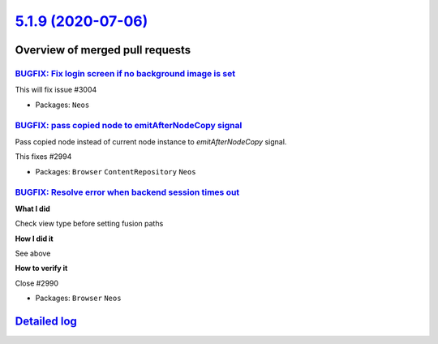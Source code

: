 `5.1.9 (2020-07-06) <https://github.com/neos/neos-development-collection/releases/tag/5.1.9>`_
==============================================================================================

Overview of merged pull requests
~~~~~~~~~~~~~~~~~~~~~~~~~~~~~~~~

`BUGFIX: Fix login screen if no background image is set <https://github.com/neos/neos-development-collection/pull/3007>`_
-------------------------------------------------------------------------------------------------------------------------

This will fix issue #3004 

* Packages: ``Neos``

`BUGFIX: pass copied node to emitAfterNodeCopy signal <https://github.com/neos/neos-development-collection/pull/2995>`_
-----------------------------------------------------------------------------------------------------------------------

Pass copied node instead of current node instance to `emitAfterNodeCopy` signal.

This fixes #2994 

* Packages: ``Browser`` ``ContentRepository`` ``Neos``

`BUGFIX: Resolve error when backend session times out <https://github.com/neos/neos-development-collection/pull/3002>`_
-----------------------------------------------------------------------------------------------------------------------

**What I did**

Check view type before setting fusion paths

**How I did it**

See above

**How to verify it**

Close #2990 

* Packages: ``Browser`` ``Neos``

`Detailed log <https://github.com/neos/neos-development-collection/compare/5.1.8...5.1.9>`_
~~~~~~~~~~~~~~~~~~~~~~~~~~~~~~~~~~~~~~~~~~~~~~~~~~~~~~~~~~~~~~~~~~~~~~~~~~~~~~~~~~~~~~~~~~~
